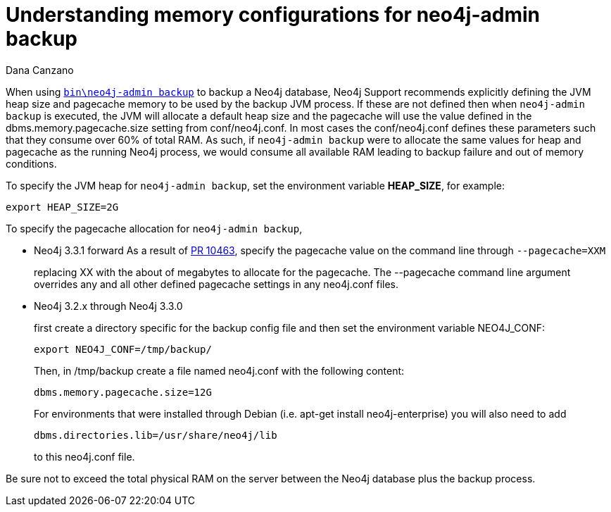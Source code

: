 = Understanding memory configurations for neo4j-admin backup
:slug: understanding-memory-configurations-for-neo4j-admin-backup
:author: Dana Canzano
:neo4j-versions: 3.2
:tags: neo4j-admin, backup
:public:
:category: operations

When using https://neo4j.com/docs/operations-manual/current/backup/perform-backup/#backup-commands[`bin\neo4j-admin backup`] to backup 
a Neo4j database, Neo4j Support recommends explicitly defining the JVM heap size and pagecache memory to be used by the backup JVM
process.
If these are not defined then when `neo4j-admin backup` is executed, the JVM will allocate a default heap size and the pagecache will
use the value defined
in the dbms.memory.pagecache.size setting from conf/neo4j.conf.  In most cases the conf/neo4j.conf defines these parameters 
such that they consume over 60% of total RAM.  As such, if `neo4j-admin backup` were to allocate the same values for heap and pagecache
as the running Neo4j process, we would consume all available RAM leading to backup failure and out of memory conditions.

To specify the JVM heap for `neo4j-admin backup`, set the environment variable *HEAP_SIZE*, for example:

----
export HEAP_SIZE=2G
----

To specify the pagecache allocation for `neo4j-admin backup`, 

* Neo4j 3.3.1 forward 
As a result of https://github.com/neo4j/neo4j/pull/10463[PR 10463], specify the pagecache value on the command line 
through `--pagecache=XXM`
+
replacing XX with the about of megabytes to allocate for the pagecache.  The --pagecache command line argument overrides any 
and all other defined pagecache settings in any neo4j.conf files.

* Neo4j 3.2.x through Neo4j 3.3.0 
+
first create a directory specific for the backup config file and then set the environment variable NEO4J_CONF:
+
----
export NEO4J_CONF=/tmp/backup/
----
+
Then, in /tmp/backup create a file named neo4j.conf with the following content:
+
----
dbms.memory.pagecache.size=12G
----
+
For environments that were installed through Debian (i.e. apt-get install neo4j-enterprise) you will also need to add
+
----
dbms.directories.lib=/usr/share/neo4j/lib
----
+
to this neo4j.conf file.


Be sure not to exceed the total physical RAM on the server between the Neo4j database plus the backup process.


